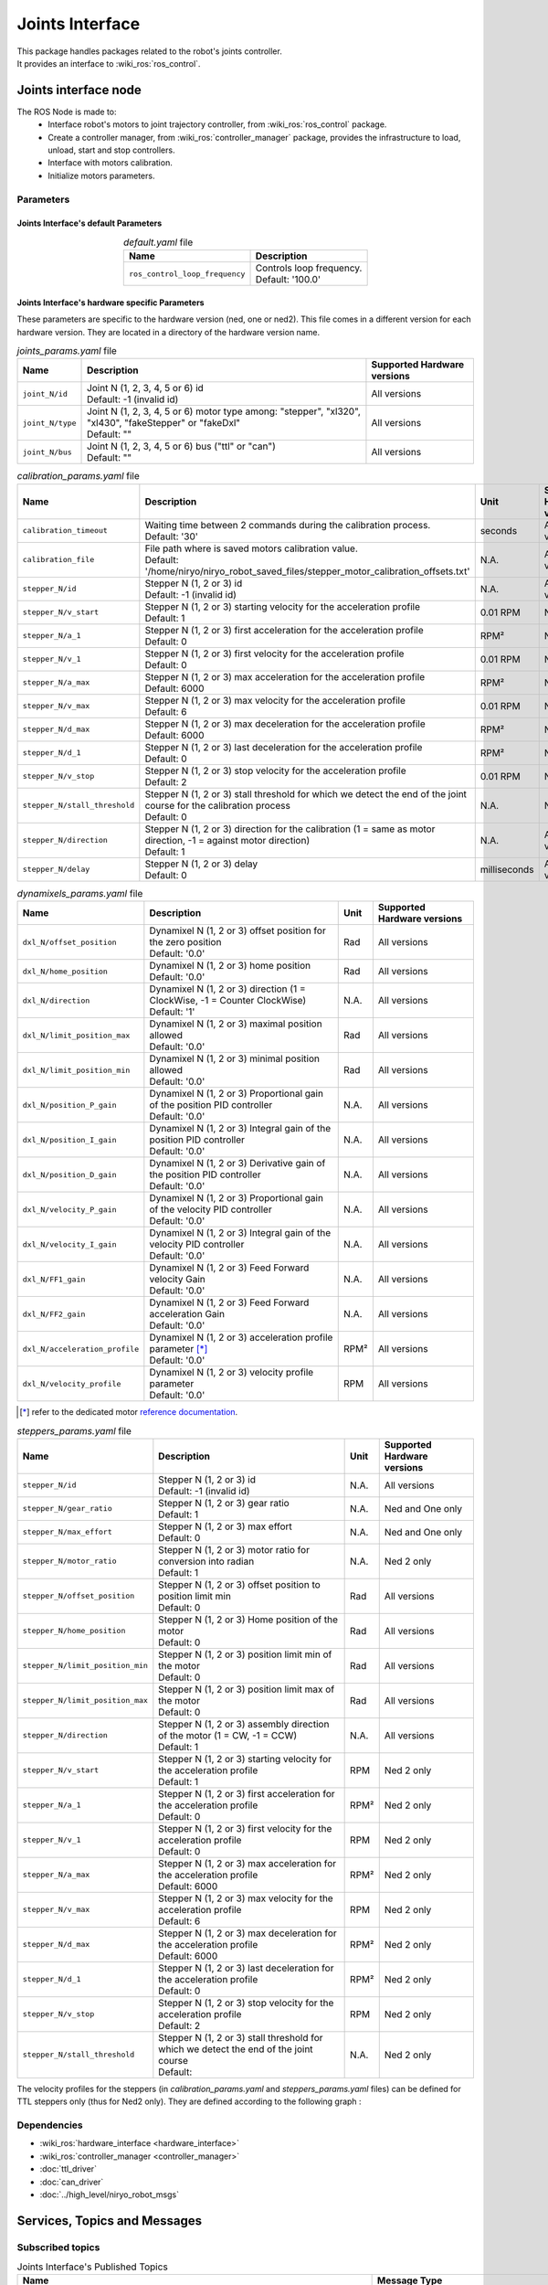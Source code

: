 Joints Interface
====================================

| This package handles packages related to the robot's joints controller.
| It provides an interface to :wiki_ros:`ros_control`.

Joints interface node
--------------------------
The ROS Node is made to:
 - Interface robot's motors to joint trajectory controller, from :wiki_ros:`ros_control` package.
 - Create a controller manager, from :wiki_ros:`controller_manager` package, provides the infrastructure to load, unload, start and stop controllers.
 - Interface with motors calibration.
 - Initialize motors parameters.


Parameters
^^^^^^^^^^^^^^^^^^^^^^^^^^^^^^^^^^^^^^^^

Joints Interface's default Parameters 
*************************************

.. list-table:: *default.yaml* file
   :header-rows: 1
   :widths: auto
   :stub-columns: 0
   :align: center

   *  -  Name
      -  Description
   *  -  ``ros_control_loop_frequency``
      -  | Controls loop frequency.
         | Default: '100.0'


Joints Interface's hardware specific Parameters 
**************************************************

These parameters are specific to the hardware version (ned, one or ned2).
This file comes in a different version for each hardware version. They are located in a directory of the hardware version name.

.. list-table:: *joints_params.yaml* file
   :header-rows: 1
   :widths: auto
   :stub-columns: 0
   :align: center

   *  -  Name
      -  Description
      -  Supported Hardware versions
   *  -  ``joint_N/id``
      -  | Joint N (1, 2, 3, 4, 5 or 6) id
         | Default: -1 (invalid id)
      -  All versions
   *  -  ``joint_N/type``
      -  | Joint N (1, 2, 3, 4, 5 or 6) motor type among: "stepper", "xl320", "xl430", "fakeStepper" or "fakeDxl"
         | Default: ""
      -  All versions
   *  -  ``joint_N/bus``
      -  | Joint N (1, 2, 3, 4, 5 or 6) bus ("ttl" or "can")
         | Default: ""
      -  All versions

.. list-table:: *calibration_params.yaml* file
   :header-rows: 1
   :widths: auto
   :stub-columns: 0
   :align: center

   *  -  Name
      -  Description
      -  Unit
      -  Supported Hardware versions
   *  -  ``calibration_timeout``
      -  | Waiting time between 2 commands during the calibration process.
         | Default: '30'
      -  seconds
      -  All versions
   *  -  ``calibration_file``
      -  | File path where is saved motors calibration value.
         | Default: '/home/niryo/niryo_robot_saved_files/stepper_motor_calibration_offsets.txt'
      -  N.A.
      -  All versions
   *  -  ``stepper_N/id``
      -  | Stepper N (1, 2 or 3) id
         | Default: -1 (invalid id)
      -  N.A.
      -  All versions
   *  -  ``stepper_N/v_start``
      -  | Stepper N (1, 2 or 3) starting velocity for the acceleration profile
         | Default: 1
      -  0.01 RPM
      -  Ned 2 only
   *  -  ``stepper_N/a_1``
      -  | Stepper N (1, 2 or 3) first acceleration for the acceleration profile
         | Default: 0
      -  RPM²
      -  Ned 2 only
   *  -  ``stepper_N/v_1``
      -  | Stepper N (1, 2 or 3) first velocity for the acceleration profile
         | Default: 0
      -  0.01 RPM
      -  Ned 2 only
   *  -  ``stepper_N/a_max``
      -  | Stepper N (1, 2 or 3) max acceleration for the acceleration profile
         | Default: 6000
      -  RPM²
      -  Ned 2 only
   *  -  ``stepper_N/v_max``
      -  | Stepper N (1, 2 or 3) max velocity for the acceleration profile
         | Default: 6
      -  0.01 RPM
      -    Ned 2 only
   *  -  ``stepper_N/d_max``
      -  | Stepper N (1, 2 or 3) max deceleration for the acceleration profile
         | Default: 6000
      -  RPM²
      -  Ned 2 only
   *  -  ``stepper_N/d_1``
      -  | Stepper N (1, 2 or 3) last deceleration for the acceleration profile
         | Default: 0
      -  RPM²
      -  Ned 2 only
   *  -  ``stepper_N/v_stop``
      -  | Stepper N (1, 2 or 3) stop velocity for the acceleration profile
         | Default: 2
      -  0.01 RPM
      -  Ned 2 only
   *  -  ``stepper_N/stall_threshold``
      -  | Stepper N (1, 2 or 3) stall threshold for which we detect the end of the joint course for the calibration process
         | Default: 0
      -  N.A.
      -  Ned 2 only
   *  -  ``stepper_N/direction``
      -  | Stepper N (1, 2 or 3) direction for the calibration (1 = same as motor direction, -1 = against motor direction)
         | Default: 1
      -  N.A.
      -  All versions
   *  -  ``stepper_N/delay``
      -  | Stepper N (1, 2 or 3) delay
         | Default: 0
      -  milliseconds
      -  All versions

.. list-table:: *dynamixels_params.yaml* file
   :header-rows: 1
   :widths: auto
   :stub-columns: 0
   :align: center

   *  -  Name
      -  Description
      -  Unit
      -  Supported Hardware versions
   *  - ``dxl_N/offset_position``
      -  | Dynamixel N (1, 2 or 3) offset position for the zero position
         | Default: '0.0'
      -  Rad
      -  All versions
   *  - ``dxl_N/home_position``
      -  | Dynamixel N (1, 2 or 3) home position
         | Default: '0.0'
      -  Rad
      -  All versions
   *  - ``dxl_N/direction``
      -  | Dynamixel N (1, 2 or 3) direction (1 = ClockWise, -1 = Counter ClockWise)
         | Default: '1'
      -  N.A.
      -  All versions
   *  - ``dxl_N/limit_position_max``
      -  | Dynamixel N (1, 2 or 3) maximal position allowed
         | Default: '0.0'
      -  Rad
      -  All versions
   *  - ``dxl_N/limit_position_min``
      -  | Dynamixel N (1, 2 or 3) minimal position allowed
         | Default: '0.0'
      -  Rad
      -  All versions
   *  - ``dxl_N/position_P_gain``
      -  | Dynamixel N (1, 2 or 3) Proportional gain of the position PID controller 
         | Default: '0.0'
      -  N.A.
      -  All versions
   *  - ``dxl_N/position_I_gain``
      -  | Dynamixel N (1, 2 or 3) Integral gain of the position PID controller 
         | Default: '0.0'
      -  N.A.
      -  All versions
   *  - ``dxl_N/position_D_gain``
      -  | Dynamixel N (1, 2 or 3) Derivative gain of the position PID controller 
         | Default: '0.0'
      -  N.A.
      -  All versions
   *  - ``dxl_N/velocity_P_gain``
      -  | Dynamixel N (1, 2 or 3) Proportional gain of the velocity PID controller 
         | Default: '0.0'
      -  N.A.
      -  All versions
   *  - ``dxl_N/velocity_I_gain``
      -  | Dynamixel N (1, 2 or 3) Integral gain of the velocity PID controller 
         | Default: '0.0'
      -  N.A.
      -  All versions
   *  - ``dxl_N/FF1_gain``
      -  | Dynamixel N (1, 2 or 3) Feed Forward velocity Gain
         | Default: '0.0'
      -  N.A.
      -  All versions
   *  - ``dxl_N/FF2_gain``
      -  | Dynamixel N (1, 2 or 3) Feed Forward acceleration Gain
         | Default: '0.0'
      -  N.A.
      -  All versions
   *  - ``dxl_N/acceleration_profile``
      -  | Dynamixel N (1, 2 or 3) acceleration profile parameter [*]_
         | Default: '0.0'
      -  RPM²
      -  All versions
   *  - ``dxl_N/velocity_profile``
      -  | Dynamixel N (1, 2 or 3) velocity profile parameter
         | Default: '0.0'
      -  RPM
      -  All versions

.. [*] refer to the dedicated motor `reference documentation <https://emanual.robotis.com/docs/en/dxl/x/xl430-w250/#what-is-the-profile>`_.

.. list-table:: *steppers_params.yaml* file
   :header-rows: 1
   :widths: auto
   :stub-columns: 0
   :align: center

   *  -  Name
      -  Description
      -  Unit
      -  Supported Hardware versions
   *  -  ``stepper_N/id``
      -  | Stepper N (1, 2 or 3) id
         | Default: -1 (invalid id)
      -  N.A.
      -  All versions
   *  -  ``stepper_N/gear_ratio``
      -  | Stepper N (1, 2 or 3) gear ratio
         | Default: 1
      -  N.A.
      -  Ned and One only
   *  -  ``stepper_N/max_effort``
      -  | Stepper N (1, 2 or 3) max effort
         | Default: 0
      -  N.A.
      -  Ned and One only
   *  -  ``stepper_N/motor_ratio``
      -  | Stepper N (1, 2 or 3) motor ratio for conversion into radian
         | Default: 1
      -  N.A.
      -  Ned 2 only
   *  -  ``stepper_N/offset_position``
      -  | Stepper N (1, 2 or 3) offset position to position limit min
         | Default: 0
      -  Rad
      -  All versions
   *  -  ``stepper_N/home_position``
      -  | Stepper N (1, 2 or 3) Home position of the motor
         | Default: 0
      -  Rad
      -  All versions
   *  -  ``stepper_N/limit_position_min``
      -  | Stepper N (1, 2 or 3) position limit min of the motor
         | Default: 0
      -  Rad
      -  All versions
   *  -  ``stepper_N/limit_position_max``
      -  | Stepper N (1, 2 or 3) position limit max of the motor
         | Default: 0
      -  Rad
      -  All versions
   *  -  ``stepper_N/direction``
      -  | Stepper N (1, 2 or 3) assembly direction of the motor (1 = CW, -1 = CCW)
         | Default: 1
      -  N.A.
      -  All versions
   *  -  ``stepper_N/v_start``
      -  | Stepper N (1, 2 or 3) starting velocity for the acceleration profile
         | Default: 1
      -  RPM
      -  Ned 2 only
   *  -  ``stepper_N/a_1``
      -  | Stepper N (1, 2 or 3) first acceleration for the acceleration profile
         | Default: 0
      -  RPM²
      -  Ned 2 only
   *  -  ``stepper_N/v_1``
      -  | Stepper N (1, 2 or 3) first velocity for the acceleration profile
         | Default: 0
      -  RPM
      -  Ned 2 only
   *  -  ``stepper_N/a_max``
      -  | Stepper N (1, 2 or 3) max acceleration for the acceleration profile
         | Default: 6000
      -  RPM²
      -  Ned 2 only
   *  -  ``stepper_N/v_max``
      -  | Stepper N (1, 2 or 3) max velocity for the acceleration profile
         | Default: 6
      -  RPM
      -  Ned 2 only
   *  -  ``stepper_N/d_max``
      -  | Stepper N (1, 2 or 3) max deceleration for the acceleration profile
         | Default: 6000
      -  RPM²
      -  Ned 2 only
   *  -  ``stepper_N/d_1``
      -  | Stepper N (1, 2 or 3) last deceleration for the acceleration profile
         | Default: 0
      -  RPM²
      -  Ned 2 only
   *  -  ``stepper_N/v_stop``
      -  | Stepper N (1, 2 or 3) stop velocity for the acceleration profile
         | Default: 2
      -  RPM
      -  Ned 2 only
   *  -  ``stepper_N/stall_threshold``
      -  | Stepper N (1, 2 or 3) stall threshold for which we detect the end of the joint course
         | Default:
      -  N.A.
      -  Ned 2 only

The velocity profiles for the steppers (in *calibration_params.yaml* and *steppers_params.yaml* files) can be defined for TTL steppers only (thus for Ned2 only).
They are defined according to the following graph :

.. figure:: ../../../images/stack/low_level/steppers_velocity_profiles.png
   :alt: TTL steppers velocity profiles
   :width: 600px
   :align: center

Dependencies
^^^^^^^^^^^^^^^^^^^^^^^^^^^^^^^^^^^^^^^^

- :wiki_ros:`hardware_interface <hardware_interface>`
- :wiki_ros:`controller_manager <controller_manager>`
- :doc:`ttl_driver`
- :doc:`can_driver`
- :doc:`../high_level/niryo_robot_msgs`

Services, Topics and Messages
-------------------------------------------------

Subscribed topics
^^^^^^^^^^^^^^^^^^^^^^^^^^^^^^^^^^^^^^^

.. list-table:: Joints Interface's Published Topics
   :header-rows: 1
   :widths: auto
   :stub-columns: 0
   :align: center

   *  -  Name
      -  Message Type
      -  Description
   *  -  ``niryo_robot_follow_joint_trajectory_controller/follow_joint_trajectory/result``
      -  :control_msgs:`FollowJointTrajectoryActionResult`
      -  Trajectory results from controller

Published topics
^^^^^^^^^^^^^^^^^^^^^^^^^^^^^^^^^^^^^^^

.. list-table:: Joints Interface's Published Topics
   :header-rows: 1
   :widths: auto
   :stub-columns: 0
   :align: center

   *  -  Name
      -  Message Type
      -  Description
   *  -  ``/niryo_robot/learning_mode/state``
      -  :std_msgs:`Bool`
      -  Learning mode state

Services
^^^^^^^^^^^^^^^^^^^^^^^^^^^^^^^^^^^^^^^

.. list-table:: Joints Interface Package Services
   :header-rows: 1
   :widths: auto
   :stub-columns: 0
   :align: center

   *  -  Name
      -  Message Type
      -  Description
   *  -  ``/niryo_robot/joints_interface/calibrate_motors``
      -  :ref:`source/stack/high_level/niryo_robot_msgs:SetInt`
      -  Start motors calibration - value can be 1 for auto calibration, 2 for manual
   *  -  ``/niryo_robot/joints_interface/request_new_calibration``
      -  :ref:`source/stack/high_level/niryo_robot_msgs:Trigger`
      -  Reset motor calibration state to "uncalibrated". This will allow the user to ask a new calibration.
   *  -  ``niryo_robot/learning_mode/activate``
      -  :ref:`source/stack/high_level/niryo_robot_msgs:Trigger`
      -  Change learning mode (Free Motion) state. When learning mode is activated, torques are disabled and the joints can move freely.
   *  -  ``niryo_robot/joints_interface/steppers_reset_controller``
      -  :ref:`source/stack/high_level/niryo_robot_msgs:Trigger`
      -  Resets the controller



Errors and warning messages
-------------------------------------------------


.. list-table:: List of Errors and warning messages
   :header-rows: 1
   :widths: auto
   :stub-columns: 0
   :align: center

   *  -  Type
      -  Message
      -  Description
   *  -  Error
      -  JointHardwareInterface::init - Fail to add joint, return :
      -  The joint is not correctly initialized
   *  -  Error
      -  JointHardwareInterface::init - stepper state init failed
      -  The stepper state parameters are not correctly retrieved
   *  -  Error
      -  JointHardwareInterface::init - dxl state init failed
      -  The dynamixel state parameters are not correctly retrieved
   *  -  Error
      -  JointHardwareInterface::init - Dynamixel motors are not available on CAN Bus
      -  The robot wrongly tries to initialize a dynamixel motor for the CAN bus (works only on TTL)
   *  -  Error
      -  JointHardwareInterface::init - Fail to reboot motor id
      -  The motor failed to reboot. Try rebooting it again
   *  -  WARNING
      -  JointHardwareInterface::init - initialize stepper joint failure, return %d. Retrying
      -  Failed to initialize a stepper. Will try again up to 3 times
   *  -  WARNING
      -  JointHardwareInterface::init - add stepper joint failure, return %d. Retrying
      -  Failed to add a stepper joint. Will try again up to 3 times
   *  -  WARNING
      -  JointHardwareInterface::init - init dxl joint failure, return : %d. Retrying
      -  Failed to initialize a dynamixel joint. Will try again up to 3 times
   *  -  WARNING
      -  JointHardwareInterface::init - add dxl joint failure, return : %d. Retrying
      -  Failed to add a dynamixel joint. Will try again up to 3 times